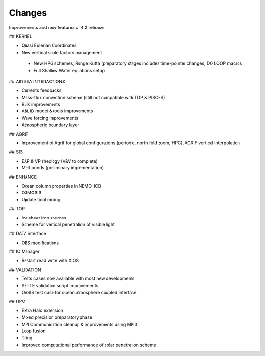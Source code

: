 *******
Changes
*******

.. todo::

   List the main additions of the new 4.2 release - February 2022

   This document lsts the improvements and new features of the 4.2 release compared to the previous 4.0.
   If you are willing to port an existing configuration in order to start using this new release, it is sugggested to also look at the 4.2 Migration Guide (link to add).

Improvements and new features of 4.2 release

## KERNEL

- Quasi Eulerian Coordinates

- New vertical scale factors management

 - New HPG schemes, Runge Kutta (preparatory stages includes time-pointer changes, DO LOOP macros

 - Full Shallow Water equations setup

## AIR SEA INTERACTIONS

- Currents feedbacks

- Mass-flux convection scheme (still not compatible with TOP & PISCES)

- Bulk improvements 

- ABL1D model & tools improvements

- Wave forcing improvements

- Atmospheric boundary layer

## AGRIF

- Improvement of Agrif for global configurations (periodic, north fold zoom, HPC), AGRIF vertical interpolation

## SI3

- EAP & VP rheology (V&V to complete)

- Melt ponds (preliminary implementation)

## ENHANCE

- Ocean column properties in NEMO-ICB

- OSMOSIS

- Update tidal mixing 

## TOP

- Ice sheet iron sources

- Scheme for vertical penetration of visible light

## DATA interface

- OBS modifications

## IO Manager

- Restart read write with XIOS

## VALIDATION

- Tests cases now available with most  new developments

- SETTE validation script improvements

- OASIS test case for ocean atmosphere coupled interface

## HPC

- Extra Halo extension

- Mixed precision preparatory phase

- MPI Communication cleanup & improvements using MPI3

- Loop fusion

- Tiling

- Improved computational performance of solar penetration scheme
